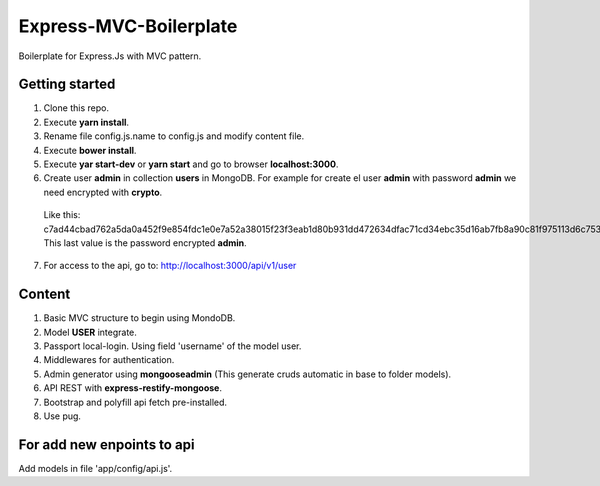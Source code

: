 Express-MVC-Boilerplate
=======================

Boilerplate for Express.Js with MVC pattern.

Getting started
---------------

1. Clone this repo.
2. Execute **yarn install**.
3. Rename file config.js.name to config.js and modify content file.
4. Execute **bower install**.
5. Execute **yar start-dev** or **yarn start** and go to browser **localhost:3000**.
6. Create user **admin** in collection **users** in MongoDB. For example for create el user **admin** with password **admin** we need encrypted with **crypto**.
  Like this: c7ad44cbad762a5da0a452f9e854fdc1e0e7a52a38015f23f3eab1d80b931dd472634dfac71cd34ebc35d16ab7fb8a90c81f975113d6c7538dc69dd8de9077ec
  This last value is the password encrypted **admin**.
7. For access to the api, go to: http://localhost:3000/api/v1/user

Content
-------

1. Basic MVC structure to begin using MondoDB.
2. Model **USER** integrate.
3. Passport local-login. Using field 'username' of the model user.
4. Middlewares for authentication.
5. Admin generator using **mongooseadmin** (This generate cruds automatic in base to folder models).
6. API REST with **express-restify-mongoose**.
7. Bootstrap and polyfill api fetch pre-installed.
8. Use pug.

For add new enpoints to api
---------------------------

Add models in file 'app/config/api.js'.

